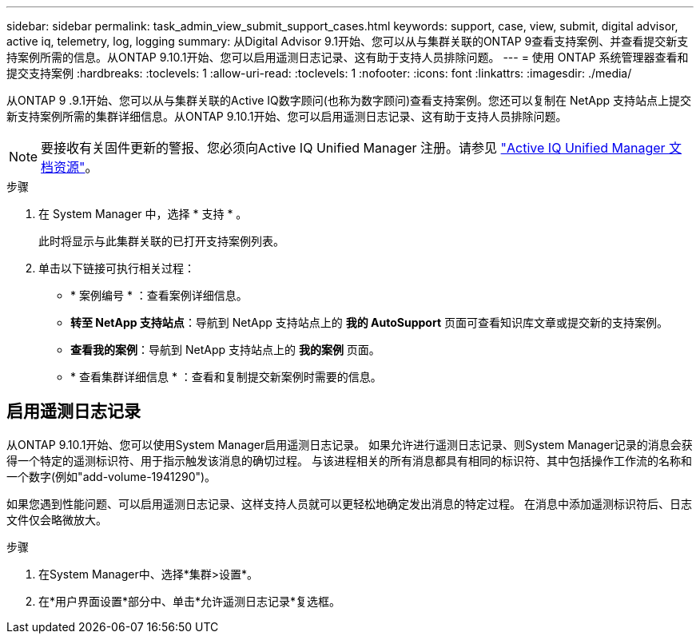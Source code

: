 ---
sidebar: sidebar 
permalink: task_admin_view_submit_support_cases.html 
keywords: support, case, view, submit, digital advisor, active iq, telemetry, log, logging 
summary: 从Digital Advisor 9.1开始、您可以从与集群关联的ONTAP 9查看支持案例、并查看提交新支持案例所需的信息。从ONTAP 9.10.1开始、您可以启用遥测日志记录、这有助于支持人员排除问题。 
---
= 使用 ONTAP 系统管理器查看和提交支持案例
:hardbreaks:
:toclevels: 1
:allow-uri-read: 
:toclevels: 1
:nofooter: 
:icons: font
:linkattrs: 
:imagesdir: ./media/


[role="lead"]
从ONTAP 9 .9.1开始、您可以从与集群关联的Active IQ数字顾问(也称为数字顾问)查看支持案例。您还可以复制在 NetApp 支持站点上提交新支持案例所需的集群详细信息。从ONTAP 9.10.1开始、您可以启用遥测日志记录、这有助于支持人员排除问题。


NOTE: 要接收有关固件更新的警报、您必须向Active IQ Unified Manager 注册。请参见 link:https://netapp.com/support-and-training/documentation/active-iq-unified-manager["Active IQ Unified Manager 文档资源"^]。

.步骤
. 在 System Manager 中，选择 * 支持 * 。
+
此时将显示与此集群关联的已打开支持案例列表。

. 单击以下链接可执行相关过程：
+
** * 案例编号 * ：查看案例详细信息。
** *转至 NetApp 支持站点*：导航到 NetApp 支持站点上的 *我的 AutoSupport* 页面可查看知识库文章或提交新的支持案例。
** *查看我的案例*：导航到 NetApp 支持站点上的 *我的案例* 页面。
** * 查看集群详细信息 * ：查看和复制提交新案例时需要的信息。






== 启用遥测日志记录

从ONTAP 9.10.1开始、您可以使用System Manager启用遥测日志记录。  如果允许进行遥测日志记录、则System Manager记录的消息会获得一个特定的遥测标识符、用于指示触发该消息的确切过程。  与该进程相关的所有消息都具有相同的标识符、其中包括操作工作流的名称和一个数字(例如"add-volume-1941290")。

如果您遇到性能问题、可以启用遥测日志记录、这样支持人员就可以更轻松地确定发出消息的特定过程。  在消息中添加遥测标识符后、日志文件仅会略微放大。

.步骤
. 在System Manager中、选择*集群>设置*。
. 在*用户界面设置*部分中、单击*允许遥测日志记录*复选框。

